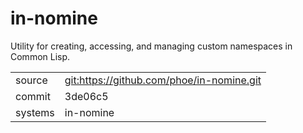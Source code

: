 * in-nomine

Utility for creating, accessing, and managing custom namespaces in Common Lisp.

|---------+-------------------------------------------|
| source  | git:https://github.com/phoe/in-nomine.git |
| commit  | 3de06c5                                   |
| systems | in-nomine                                 |
|---------+-------------------------------------------|
